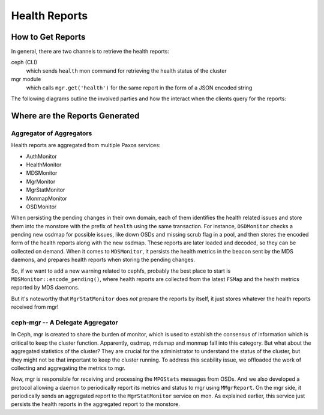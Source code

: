 ==============
Health Reports
==============


How to Get Reports
==================

In general, there are two channels to retrieve the health reports:

ceph (CLI)
   which sends ``health`` mon command for retrieving the health status of the cluster
mgr module
   which calls ``mgr.get('health')`` for the same report in the form of a JSON encoded string

The following diagrams outline the involved parties and how the interact when the clients
query for the reports:

.. seqdiag::

   seqdiag {
     default_note_color = lightblue;
     osd; mon; ceph-cli;
     osd  => mon [ label = "update osdmap service" ];
     osd  => mon [ label = "update osdmap service" ];
     ceph-cli  -> mon [ label = "send 'health' command" ];
     mon -> mon [ leftnote = "gather checks from services" ];
     ceph-cli <-- mon [ label = "checks and mutes" ];
   }

.. seqdiag::

   seqdiag {
     default_note_color = lightblue;
     osd; mon; mgr; mgr-module;
     mgr  -> mon [ label = "subscribe for 'mgrdigest'" ];
     osd  => mon [ label = "update osdmap service" ];
     osd  => mon [ label = "update osdmap service" ];
     mon  -> mgr [ label = "send MMgrDigest" ];
     mgr  -> mgr [ note = "update cluster state" ];
     mon <-- mgr;
     mgr-module  -> mgr [ label = "mgr.get('health')" ];
     mgr-module <-- mgr [ label = "heath reports in json" ];
   }

Where are the Reports Generated
===============================

Aggregator of Aggregators
-------------------------

Health reports are aggregated from multiple Paxos services:

- AuthMonitor
- HealthMonitor
- MDSMonitor
- MgrMonitor
- MgrStatMonitor
- MonmapMonitor
- OSDMonitor

When persisting the pending changes in their own domain, each of them identifies the
health related issues and store them into the monstore with the prefix of ``health``
using the same transaction. For instance, ``OSDMonitor`` checks a pending new osdmap
for possible issues, like down OSDs and missing scrub flag in a pool, and then stores
the encoded form of the health reports along with the new osdmap. These reports are
later loaded and decoded, so they can be collected on demand. When it comes to
``MDSMonitor``, it persists the health metrics in the beacon sent by the MDS daemons,
and prepares health reports when storing the pending changes.

.. seqdiag::

   seqdiag {
     default_note_color = lightblue;
     mds; mon-mds; mon-health; ceph-cli;
     mds  -> mon-mds [ label = "send beacon" ];
     mon-mds -> mon-mds [ note = "store health metrics in beacon" ];
     mds <-- mon-mds;
     mon-mds -> mon-mds [ note = "encode_health(checks)" ];
     ceph-cli -> mon-health [ label = "send 'health' command" ];
     mon-health => mon-mds [ label = "gather health checks" ];
     ceph-cli <-- mon-health [ label = "checks and mutes" ];
   }

So, if we want to add a new warning related to cephfs, probably the best place to
start is ``MDSMonitor::encode_pending()``, where health reports are collected from
the latest ``FSMap`` and the health metrics reported by MDS daemons.

But it's noteworthy that ``MgrStatMonitor`` does *not* prepare the reports by itself,
it just stores whatever the health reports received from mgr!

ceph-mgr -- A Delegate Aggregator
---------------------------------

In Ceph, mgr is created to share the burden of monitor, which is used to establish
the consensus of information which is critical to keep the cluster function.
Apparently, osdmap, mdsmap and monmap fall into this category. But what about the
aggregated statistics of the cluster? They are crucial for the administrator to
understand the status of the cluster, but they might not be that important to keep
the cluster running. To address this scability issue,  we offloaded the work of
collecting and aggregating the metrics to mgr.

Now, mgr is responsible for receiving and processing the ``MPGStats`` messages from
OSDs. And we also developed a protocol allowing a daemon to periodically report its
metrics and status to mgr using ``MMgrReport``. On the mgr side, it periodically sends
an aggregated report to the ``MgrStatMonitor`` service on mon. As explained earlier,
this service just persists the health reports in the aggregated report to the monstore.

.. seqdiag::

   seqdiag {
     default_note_color = lightblue;
     service; mgr; mon-mgr-stat; mon-health;
     service -> mgr [ label = "send(open)" ];
     mgr -> mgr [ note = "register the new service" ];
     service <-- mgr;
     mgr => service [ label = "send(configure)" ];
     service -> mgr [ label = "send(report)" ];
     mgr -> mgr [ note = "update/aggregate service metrics" ];
     service <-- mgr;
     service => mgr [ label = "send(report)" ];
     mgr -> mon-mgr-stat [ label = "send(mgr-report)" ];
     mon-mgr-stat -> mon-mgr-stat [ note = "store health checks in the report" ];
     mgr <-- mon-mgr-stat;
     mon-health => mon-mgr-stat [ label = "gather health checks" ];
     service => mgr [ label = "send(report)" ];
     service => mgr [ label = "send(close)" ];
   }
